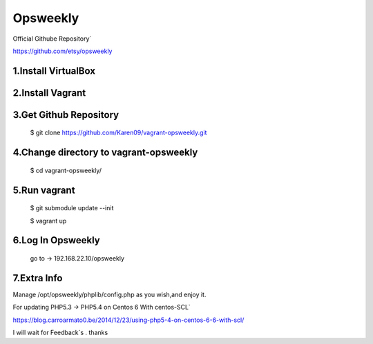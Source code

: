 
Opsweekly
===========
Official Githube Repository`

https://github.com/etsy/opsweekly

1.Install VirtualBox
--------------------

2.Install Vagrant
-----------------

3.Get Github Repository
---------------------------------------

  $ git clone https://github.com/Karen09/vagrant-opsweekly.git

4.Change directory to vagrant-opsweekly
---------------------------------------

  $ cd vagrant-opsweekly/


5.Run vagrant
---------------------------------------

  $ git submodule update --init 

  $ vagrant up

6.Log In Opsweekly
---------------------------------------

  go to ->  192.168.22.10/opsweekly


7.Extra Info
---------------------------------------

Manage /opt/opsweekly/phplib/config.php as you wish,and enjoy it.

For updating PHP5.3 -> PHP5.4 on Centos 6 With centos-SCL`

https://blog.carroarmato0.be/2014/12/23/using-php5-4-on-centos-6-6-with-scl/


I will wait for Feedback`s . thanks